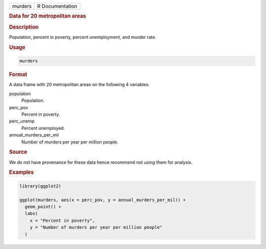 .. container::

   ======= ===============
   murders R Documentation
   ======= ===============

   .. rubric:: Data for 20 metropolitan areas
      :name: murders

   .. rubric:: Description
      :name: description

   Population, percent in poverty, percent unemployment, and murder
   rate.

   .. rubric:: Usage
      :name: usage

   .. code:: R

      murders

   .. rubric:: Format
      :name: format

   A data frame with 20 metropolitan areas on the following 4 variables.

   population
      Population.

   perc_pov
      Percent in poverty.

   perc_unemp
      Percent unemployed.

   annual_murders_per_mil
      Number of murders per year per million people.

   .. rubric:: Source
      :name: source

   We do not have provenance for these data hence recommend not using
   them for analysis.

   .. rubric:: Examples
      :name: examples

   .. code:: R

      library(ggplot2)

      ggplot(murders, aes(x = perc_pov, y = annual_murders_per_mil)) +
        geom_point() +
        labs(
          x = "Percent in poverty",
          y = "Number of murders per year per million people"
        )
